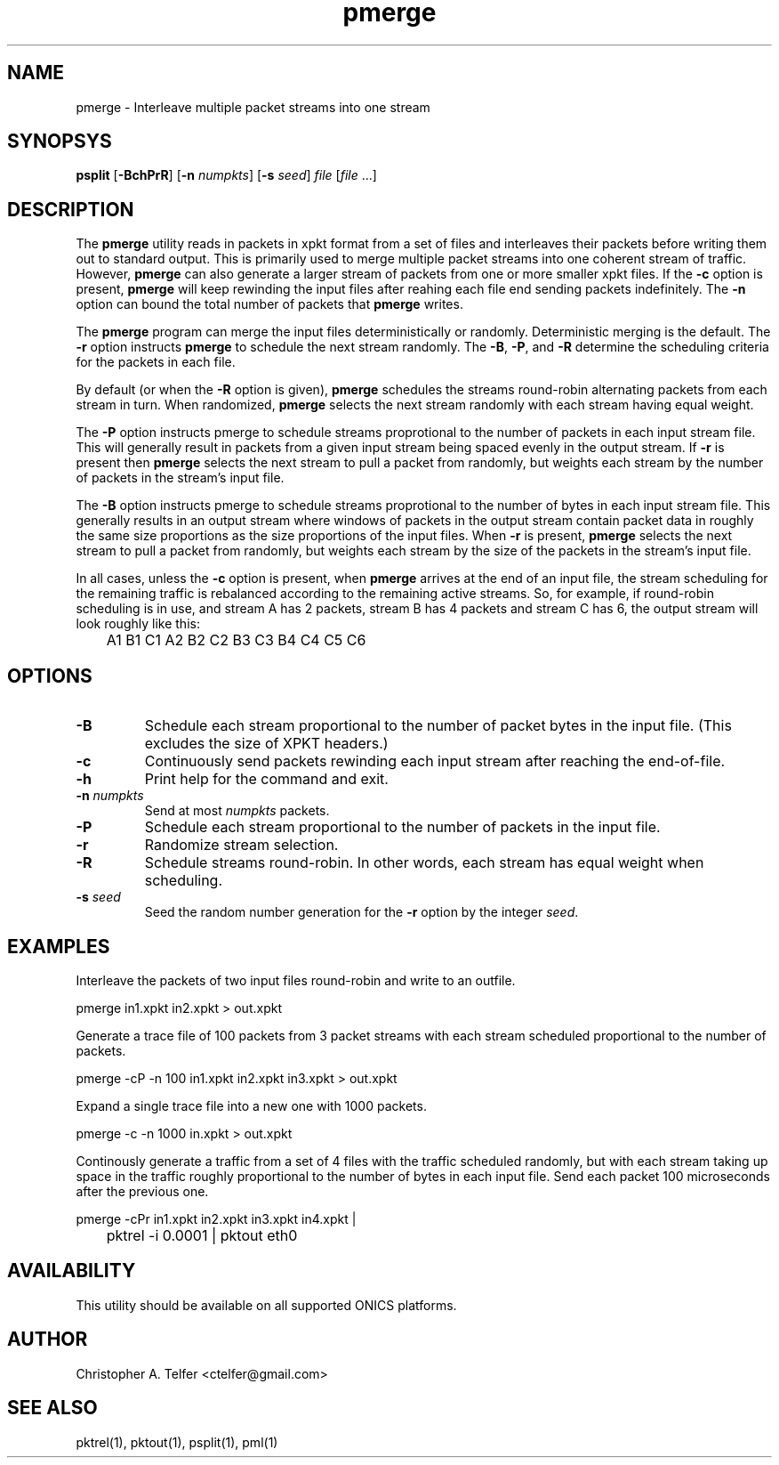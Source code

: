 .TH "pmerge" 1 "November 2016" "ONICS 1.0"
.SH NAME
pmerge - Interleave multiple packet streams into one stream
.P
.SH SYNOPSYS
\fBpsplit\fP [\fB-BchPrR\fP] [\fB-n\fP \fInumpkts\fP] 
[\fB-s\fP \fIseed\fP] \fIfile\fP [\fIfile\fP ...]
.P
.SH DESCRIPTION
The \fBpmerge\fP utility reads in packets in xpkt format from a set of
files and interleaves their packets before writing them out to standard
output.  This is primarily used to merge multiple packet streams into
one coherent stream of traffic.  However, \fBpmerge\fP can also generate
a larger stream of packets from one or more smaller xpkt files.  If the
\fB-c\fP option is present, \fBpmerge\fP will keep rewinding the input
files after reahing each file end sending packets indefinitely.  The
\fB-n\fP option can bound the total number of packets that \fBpmerge\fP
writes.
.P
The \fBpmerge\fP program can merge the input files deterministically or
randomly.  Deterministic merging is the default.  The \fB-r\fP option
instructs \fBpmerge\fP to schedule the next stream randomly.  The
\fB-B\fP, \fB-P\fP, and \fB-R\fP determine the scheduling criteria for
the packets in each file.
.P
By default (or when the \fB-R\fP option is given), \fBpmerge\fP
schedules the streams round-robin alternating packets from each stream
in turn.  When randomized, \fBpmerge\fP selects the next stream randomly
with each stream having equal weight.  
.P
The \fB-P\fP option instructs pmerge to schedule streams proprotional to
the number of packets in each input stream file.  This will generally
result in packets from a given input stream being spaced evenly in the
output stream.  If \fB-r\fP is present then \fBpmerge\fP selects the
next stream to pull a packet from randomly, but weights each stream by
the number of packets in the stream's input file.
.P
The \fB-B\fP option instructs pmerge to schedule streams proprotional to
the number of bytes in each input stream file.  This generally results
in an output stream where windows of packets in the output stream
contain packet data in roughly the same size proportions as the size
proportions of the input files.  When \fB-r\fP is present, \fBpmerge\fP
selects the next stream to pull a packet from randomly, but weights each
stream by the size of the packets in the stream's input file.
.P
In all cases, unless the \fB-c\fP option is present, when \fBpmerge\fP
arrives at the end of an input file, the stream scheduling for the
remaining traffic is rebalanced according to the remaining active
streams.  So, for example, if round-robin scheduling is in use, and
stream A has 2 packets, stream B has 4 packets and stream C has 6, the
output stream will look roughly like this:
.nf
	A1 B1 C1 A2 B2 C2 B3 C3 B4 C4 C5 C6
.fi
.P
.SH OPTIONS
.IP \fB-B\fP
Schedule each stream proportional to the number of packet bytes in the
input file.  (This excludes the size of XPKT headers.)
.IP \fB-c\fP
Continuously send packets rewinding each input stream after reaching the
end-of-file.
.IP \fB-h\fP
Print help for the command and exit.
.IP "\fB-n\fP \fInumpkts\fP"
Send at most \fInumpkts\fP packets.
.IP \fB-P\fP
Schedule each stream proportional to the number of packets in the input
file.
.IP \fB-r\fP
Randomize stream selection.
.IP \fB-R\fP
Schedule streams round-robin.  In other words, each stream has equal
weight when scheduling.
.IP "\fB-s\fP \fIseed\fP"
Seed the random number generation for the \fB-r\fP option by the integer
\fIseed\fP.
.P
.SH EXAMPLES
Interleave the packets of two input files round-robin and write to an
outfile.
.nf

	pmerge in1.xpkt in2.xpkt > out.xpkt

.fi
Generate a trace file of 100 packets from 3 packet streams with each
stream scheduled proportional to the number of packets.
.nf

	pmerge -cP -n 100 in1.xpkt in2.xpkt in3.xpkt > out.xpkt

.fi
Expand a single trace file into a new one with 1000 packets.
.nf

	pmerge -c -n 1000 in.xpkt > out.xpkt

.fi
Continously generate a traffic from a set of 4 files with the traffic
scheduled randomly, but with each stream taking up space in the traffic
roughly proportional to the number of bytes in each input file.  Send 
each packet 100 microseconds after the previous one.
.nf

	pmerge -cPr in1.xpkt in2.xpkt in3.xpkt in4.xpkt |
	    pktrel -i 0.0001 | pktout eth0

.fi
.SH AVAILABILITY
This utility should be available on all supported ONICS platforms.
.P
.SH AUTHOR
Christopher A. Telfer <ctelfer@gmail.com>
.P
.SH "SEE ALSO"
pktrel(1), pktout(1), psplit(1), pml(1)
